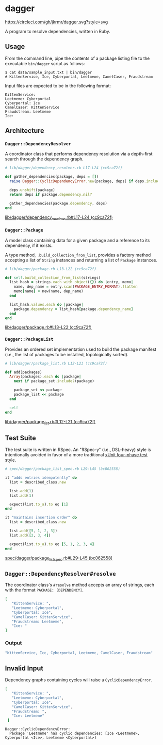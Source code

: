 * dagger
  
  [[https://circleci.com/gh/jkrmr/dagger][https://circleci.com/gh/jkrmr/dagger.svg?style=svg]]
  
  A program to resolve dependencies, written in Ruby.

** Usage

   From the command line, pipe the contents of a package listing file to the
   executable ~bin/dagger~ script as follows:

   #+BEGIN_SRC shell
   $ cat data/sample_input.txt | bin/dagger
   # KittenService, Ice, Cyberportal, Leetmeme, CamelCaser, Fraudstream
   #+END_SRC

   Input files are expected to be in the following format:

   #+BEGIN_SRC text
   KittenService:
   Leetmeme: Cyberportal
   Cyberportal: Ice
   CamelCaser: KittenService
   Fraudstream: Leetmeme
   Ice:
   #+END_SRC

** Architecture

*** ~Dagger::DependencyResolver~

    A coordinator class that performs dependency resolution via a
    depth-first search through the dependency graph.

    #+BEGIN_SRC ruby
    # lib/dagger/dependency_resolver.rb L17-L24 (cc9ca72f)

    def gather_dependencies(package, deps = [])
      raise Dagger::CyclicDependencyError.new(package, deps) if deps.include?(package)

      deps.unshift(package)
      return deps if package.dependency.nil?

      gather_dependencies(package.dependency, deps)
    end
    #+END_SRC
    [[https://github.com/jkrmr/dagger/blob/cc9ca72f/lib/dagger/dependency_resolver.rb#L17-L24][lib/dagger/dependency_resolver.rb#L17-L24 (cc9ca72f)]]

*** ~Dagger::Package~

    A model class containing data for a given package and a reference to its
    dependency, if it exists.

    A type method, ~.build_collection_from_list~, provides a factory method
    accepting a list of ~String~ instances and returning a list of ~Package~
    instances.

    #+BEGIN_SRC ruby
    # lib/dagger/package.rb L13-L22 (cc9ca72f)

    def self.build_collection_from_list(strings)
      list_hash = strings.each_with_object({}) do |entry, memo|
        name, dep_name = entry.scan(PACKAGE_ENTRY_FORMAT).flatten
        memo[name] = new(name, dep_name)
      end

      list_hash.values.each do |package|
        package.dependency = list_hash[package.dependency_name]
      end
    end
    #+END_SRC
    [[https://github.com/jkrmr/dagger/blob/cc9ca72f/lib/dagger/package.rb#L13-L22][lib/dagger/package.rb#L13-L22 (cc9ca72f)]]

*** ~Dagger::PackageList~

    Provides an ordered set implementation used to build the package manifest
    (i.e., the list of packages to be installed, topologically sorted).

    #+BEGIN_SRC ruby
    # lib/dagger/package_list.rb L12-L21 (cc9ca72f)

    def add(packages)
      Array(packages).each do |package|
        next if package_set.include?(package)

        package_set << package
        package_list << package
      end

      self
    end
    #+END_SRC
    [[https://github.com/jkrmr/dagger/blob/cc9ca72f/lib/dagger/package_list.rb#L12-L21][lib/dagger/package_list.rb#L12-L21 (cc9ca72f)]]

** Test Suite

   The test suite is written in RSpec. An "RSpec-y" (i.e., DSL-heavy) style is
   intentionally avoided in favor of a more traditional [[http://xunitpatterns.com/Four%20Phase%20Test.html][xUnit four-phase test]]
   style.

   #+BEGIN_SRC ruby
   # spec/dagger/package_list_spec.rb L29-L45 (bc062558)

   it "adds entries idempotently" do
     list = described_class.new

     list.add(1)
     list.add(1)

     expect(list.to_a).to eq [1]
   end

   it "maintains insertion order" do
     list = described_class.new

     list.add([5, 1, 2, 3])
     list.add([2, 3, 4])

     expect(list.to_a).to eq [5, 1, 2, 3, 4]
   end
   #+END_SRC
   [[https://github.com/jkrmr/dagger/blob/bc062558/spec/dagger/package_list_spec.rb#L29-L45][spec/dagger/package_list_spec.rb#L29-L45 (bc062558)]]

** ~Dagger::DependencyResolver#resolve~

   The coordinator class's ~#resolve~ method accepts an array of strings, each
   with the format ~PACKAGE: [DEPENDENCY]~.

   #+BEGIN_SRC ruby
   [
      "KittenService: ",
      "Leetmeme: Cyberportal",
      "Cyberportal: Ice",
      "CamelCaser: KittenService",
      "Fraudstream: Leetmeme",
      "Ice: "
   ]
   #+END_SRC

*** Output

   #+BEGIN_SRC ruby
   "KittenService, Ice, Cyberportal, Leetmeme, CamelCaser, Fraudstream"
   #+END_SRC

** Invalid Input

   Dependency graphs containing cycles will raise a ~CyclicDependencyError~.

   #+BEGIN_SRC ruby
   [
      "KittenService: ",
      "Leetmeme: Cyberportal",
      "Cyberportal: Ice",
      "CamelCaser: KittenService",
      "Fraudstream: ",
      "Ice: Leetmeme"
    ]
   #+END_SRC

   #+BEGIN_SRC shell
   Dagger::CyclicDependencyError:
     Package 'Leetmeme' has cyclic dependencies: [Ice <Leetmeme>, Cyberportal <Ice>, Leetmeme <Cyberportal>]
   #+END_SRC

